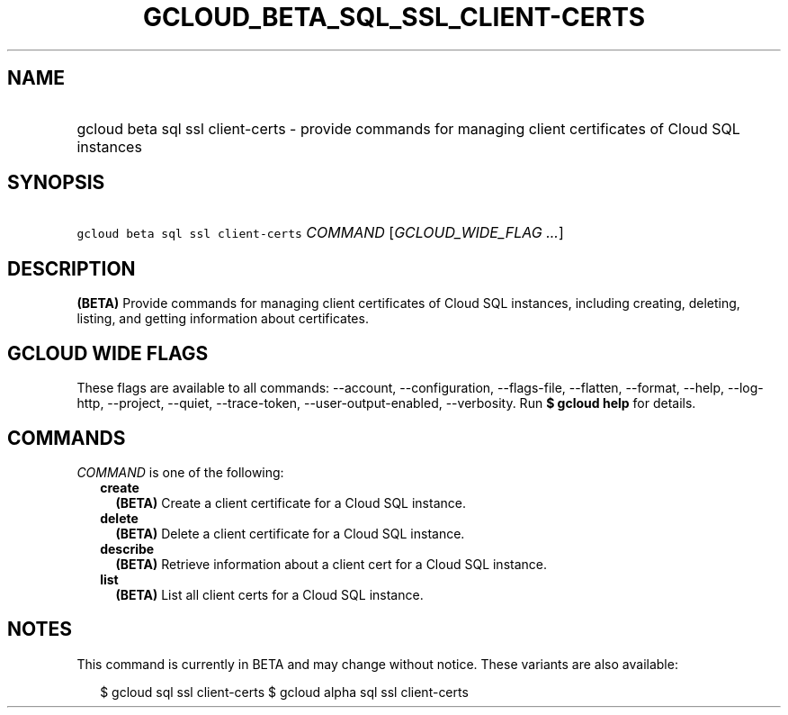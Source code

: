 
.TH "GCLOUD_BETA_SQL_SSL_CLIENT\-CERTS" 1



.SH "NAME"
.HP
gcloud beta sql ssl client\-certs \- provide commands for managing client certificates of Cloud SQL instances



.SH "SYNOPSIS"
.HP
\f5gcloud beta sql ssl client\-certs\fR \fICOMMAND\fR [\fIGCLOUD_WIDE_FLAG\ ...\fR]



.SH "DESCRIPTION"

\fB(BETA)\fR Provide commands for managing client certificates of Cloud SQL
instances, including creating, deleting, listing, and getting information about
certificates.



.SH "GCLOUD WIDE FLAGS"

These flags are available to all commands: \-\-account, \-\-configuration,
\-\-flags\-file, \-\-flatten, \-\-format, \-\-help, \-\-log\-http, \-\-project,
\-\-quiet, \-\-trace\-token, \-\-user\-output\-enabled, \-\-verbosity. Run \fB$
gcloud help\fR for details.



.SH "COMMANDS"

\f5\fICOMMAND\fR\fR is one of the following:

.RS 2m
.TP 2m
\fBcreate\fR
\fB(BETA)\fR Create a client certificate for a Cloud SQL instance.

.TP 2m
\fBdelete\fR
\fB(BETA)\fR Delete a client certificate for a Cloud SQL instance.

.TP 2m
\fBdescribe\fR
\fB(BETA)\fR Retrieve information about a client cert for a Cloud SQL instance.

.TP 2m
\fBlist\fR
\fB(BETA)\fR List all client certs for a Cloud SQL instance.


.RE
.sp

.SH "NOTES"

This command is currently in BETA and may change without notice. These variants
are also available:

.RS 2m
$ gcloud sql ssl client\-certs
$ gcloud alpha sql ssl client\-certs
.RE

